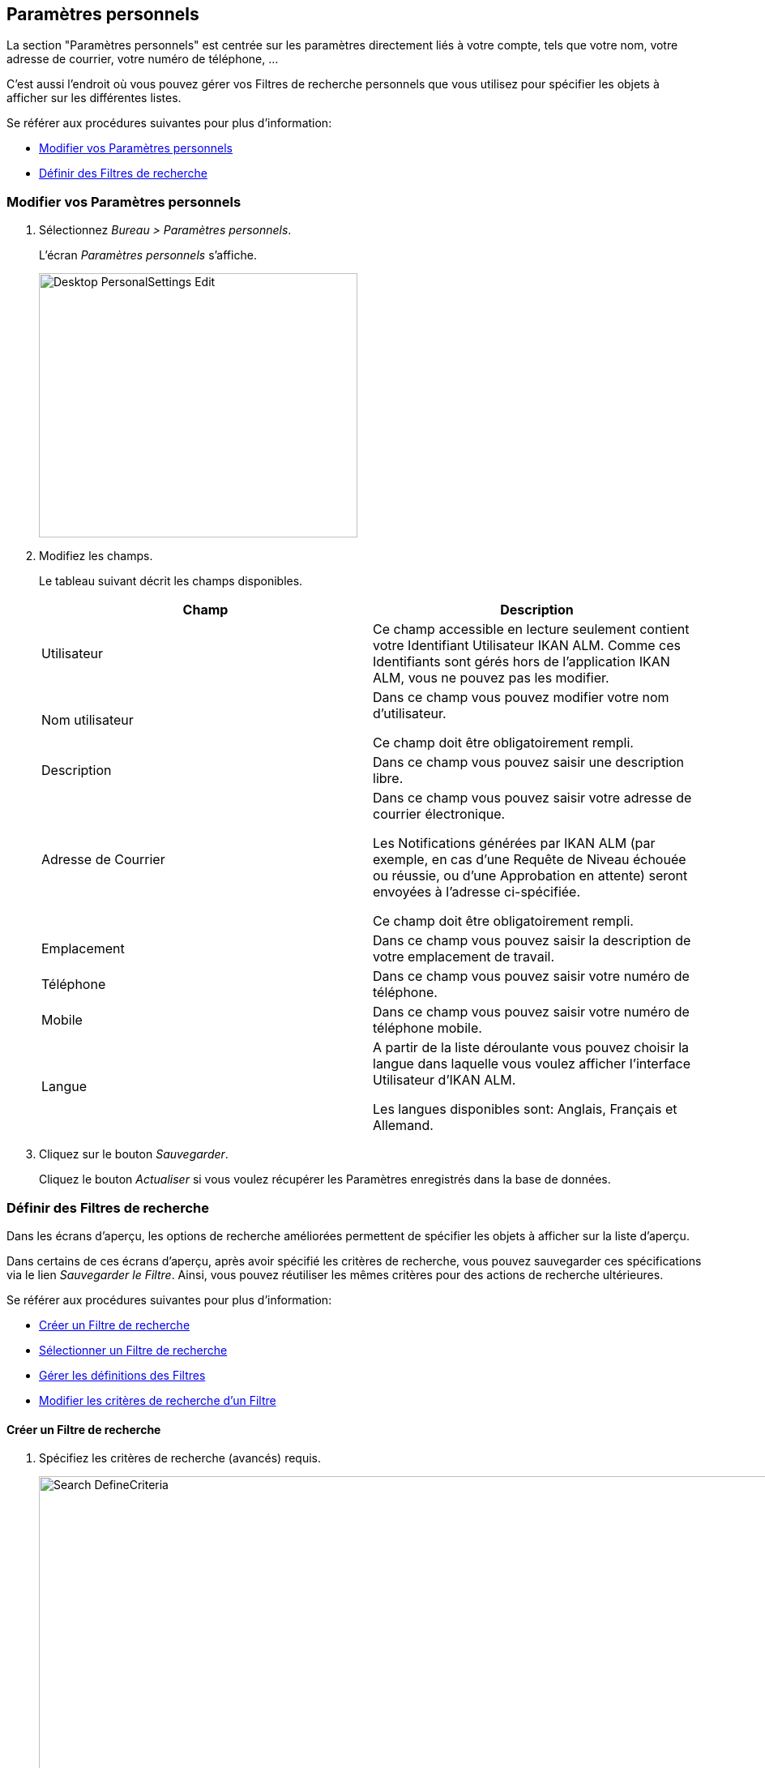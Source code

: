 [[_desktop_personalsettings_edit]]
[[_desktop_personalsettings]]
== Paramètres personnels

La section "Paramètres personnels" est centrée sur les paramètres directement liés à votre compte, tels que votre nom, votre adresse de courrier, votre numéro de téléphone, ... 

C'est aussi l'endroit où vous pouvez gérer vos Filtres de recherche personnels que vous utilisez pour spécifier les objets à afficher sur les différentes listes.

Se référer aux procédures suivantes pour plus d`'information:

* <<Desktop_PersonalSettings.adoc#_desktop_personalsettings_edit,Modifier vos Paramètres personnels>>
* <<Desktop_PersonalSettings.adoc#_desktop_searchfilters,Définir des Filtres de recherche>>


[[_desktop_personalsettings_edit]]
[[_pdefinepersonalsettings]]
=== Modifier vos Paramètres personnels 
(((Bureau ,Paramètres personnels)))  (((Paramètres personnels))) 

. Sélectionnez __Bureau > Paramètres personnels__.
+
L`'écran _Paramètres personnels_ s`'affiche.
+
image::Desktop-PersonalSettings-Edit.png[,393,326] 
+
. Modifiez les champs.
+
Le tableau suivant décrit les champs disponibles.
+

[cols="1,1", frame="topbot", options="header"]
|===
| Champ
| Description

|Utilisateur
|Ce champ accessible en lecture seulement contient votre Identifiant Utilisateur IKAN ALM.
Comme ces Identifiants sont gérés hors de l`'application IKAN ALM, vous ne pouvez pas les modifier.

|Nom utilisateur
|Dans ce champ vous pouvez modifier votre nom d`'utilisateur.

Ce champ doit être obligatoirement rempli.

|Description
|Dans ce champ vous pouvez saisir une description libre.

|Adresse de Courrier
|Dans ce champ vous pouvez saisir votre adresse de courrier électronique.

Les Notifications générées par IKAN ALM (par exemple, en cas d`'une Requête de Niveau échouée ou réussie, ou d`'une Approbation en attente) seront envoyées à l`'adresse ci-spécifiée.

Ce champ doit être obligatoirement rempli.

|Emplacement
|Dans ce champ vous pouvez saisir la description de votre emplacement de travail.

|Téléphone
|Dans ce champ vous pouvez saisir votre numéro de téléphone.

|Mobile
|Dans ce champ vous pouvez saisir votre numéro de téléphone mobile.

|Langue
|A partir de la liste déroulante vous pouvez choisir la langue dans laquelle vous voulez afficher l`'interface Utilisateur d`'IKAN ALM.

Les langues disponibles sont: Anglais, Français et Allemand.
|===
. Cliquez sur le bouton __Sauvegarder__.
+
Cliquez le bouton _Actualiser_ si vous voulez récupérer les Paramètres enregistrés dans la base de données.


[[_desktop_searchfilters]]
=== Définir des Filtres de recherche 
(((Bureau ,Filtres de recherche)))  (((Filtres de recherche)))  (((Filtres de recherche ,Définir))) 

Dans les écrans d'aperçu, les options de recherche améliorées permettent de spécifier les objets à afficher sur la liste d'aperçu.

Dans certains de ces écrans d'aperçu, après avoir spécifié les critères de recherche, vous pouvez sauvegarder ces spécifications via le lien __Sauvegarder le Filtre__.
Ainsi, vous pouvez réutiliser les mêmes critères pour des actions de recherche ultérieures.

Se référer aux procédures suivantes pour plus d`'information:

* <<Desktop_PersonalSettings.adoc#_ciheecjhf2,Créer un Filtre de recherche>>
* <<Desktop_PersonalSettings.adoc#_cihidaeja2,Sélectionner un Filtre de recherche>>
* <<Desktop_PersonalSettings.adoc#_cihjfebab8,Gérer les définitions des Filtres>>
* <<Desktop_PersonalSettings.adoc#_cihhjjjej8,Modifier les critères de recherche d'un Filtre>>

[[_ciheecjhf2]]
==== Créer un Filtre de recherche 
(((Filtres de recherche ,Créer))) 

. Spécifiez les critères de recherche (avancés) requis.
+
image::Search_DefineCriteria.png[,939,555] 
. Cliquez sur le lien __Sauvegarder le Filtre__.
+
La fenêtre suivante s'affiche.
+
image::Search_SaveFilter.png[,484,239] 
+
. Saisissez le nom et la description du nouveau Filtre et cliquez sur le bouton __Sauvegarder__.
+
Le filtre est dorénavant disponible dans le menu déroulant des filtres.
. Dans cet écran, vous pouvez également gérer les définitions des filtres.
+
Pour plus d`'informations, se référer à la section <<Desktop_PersonalSettings.adoc#_cihjfebab8,Gérer les définitions des Filtres>>.


[NOTE]
====
Dans l'écran __Paramètres personnels__, vous pouvez modifier le nom et la description du filtre (<<Desktop_PersonalSettings.adoc#_cihjfebab8,Gérer les définitions des Filtres>>).
====

[[_cihidaeja2]]
==== Sélectionner un Filtre de recherche 
(((Filtres de recherche ,Sélectionner))) 

Dans les écrans d'aperçu, vous pouvez sélectionner un Filtre de recherche existant au lieu de saisir manuellement les critères de recherche

. Pour afficher la liste des Filtres existants, cliquez sur la flèche vers le bas du champ __Aucun Filtre sélectionné__.
+
image::Search_SelectFilter.png[,938,272] 
+
. Sélectionnez votre Filtre à partir de cette liste.
+
Les critères de recherche seront remplis automatiquement et le résultat filtré s'affichera dans l'aperçu.

[[_cihjfebab8]]
==== Gérer les définitions des Filtres 
(((Filtres de recherche ,Gérer)))  (((Filtres de recherche ,Modifier))) 

Le panneau "Rechercher les Filtres" dans l'écran des Paramètres personnels vous permet d'afficher les définitions des filtres existants, de modifier leur nom et leur description ou de supprimer un Filtre

. Sélectionnez Bureau > Paramètres personnels.
+
Le panneau _Rechercher les Filtres_ affiche la liste de tous les Filtres définis par l'Utilisateur actuel.
+
Si nécessaire, vous pouvez limiter la liste des Filtres affichés en sélectionnant la Page requise dans le champ déroulant _Rechercher
la Page_ (Aperçu des Paquets, Aperçu des Projets, Aperçu des Requêtes de niveau ou Aperçu des Constructions et Déploiements)
+
image::Search_ManageFilters.png[,993,639] 
+
. Pour modifier les critères, cliquez sur l'icône image:icons/view.gif[,15,15] _Afficher_ devant le Filtre pour afficher les critères de recherche spécifiés.
+
Vous serez renvoyés à l'Aperçu approprié et les critères de recherche seront automatiquement appliqués.
+

[NOTE]
====
Si nécessaire, vous pouvez maintenant modifier les critères de recherche et les sauvegarder dans la définition du Filtre.
Voir également la section <<Desktop_PersonalSettings.adoc#_cihhjjjej8,Modifier les critères de recherche d'un Filtre>>.
====

. Pour le modifier, cliquez sur l'icône image:icons/edit.gif[,15,15] _Modifier_ devant le Filtre pour modifier son nom ou sa description.
+
image::Search_EditFilter.png[,512,239] 
+
Confirmez la modification en cliquant sur le bouton __Sauvegarder__.
+

[NOTE]
====
La modification des critères de recherche n'est possible que sur les écrans d'aperçu eux-mêmes. <<Desktop_PersonalSettings.adoc#_cihhjjjej8,Modifier les critères de recherche d'un Filtre>>
====

. Pour le supprimer, cliquez sur l'icône image:icons/delete.gif[,15,15] _Supprimer_ devant le Filtre pour supprimer un Filtre spécifique.
+
image::Search_DeleteFilter.png[,509,151] 
+
Cliquez sur le bouton _Supprimer_ pour confirmer la suppression du Filtre.

[[_cihhjjjej8]]
==== Modifier les critères de recherche d'un Filtre 
(((Filtres de recherche ,Modifier les critères de recherche))) 

La modification des critères de recherche d'un Filtre n'est possible que sur les écrans d'aperçu eux-mêmes

. Sélectionnez le Filtre que vous voulez modifier.
+
Vous avez deux possibilités:

* en utilisant l'icône image:icons/view.gif[,15,15] _Afficher_ dans le panneau "Rechercher les Filtres" dans l'écran des Paramètres personnels (<<Desktop_PersonalSettings.adoc#_cihjfebab8,Gérer les définitions des Filtres>>), ou
* directement dans l'aperçu concerné, en sélectionnant le Filtre à partir de liste déroulante.

. Adaptez les critères de recherche.

. Cliquez sur l'option __Sauvegarder le Filtre__.
+
L'écran _Sauvegarder le Filtre_ s'affiche.
+
image::Search_SaveFilter.png[,486,239] 
+
. Si nécessaire, vous pouvez en même temps modifier le _Nom_ et la __Description__.

. Cliquez sur le bouton __Sauvegarder__.

. Si le Filtre existe déjà, vous devez confirmer la mise à jour du Filtre existant en cliquant une deuxième fois sur __Enregistrer__.
+
image::Search_ConfirmUpdate.png[,368,115] 
